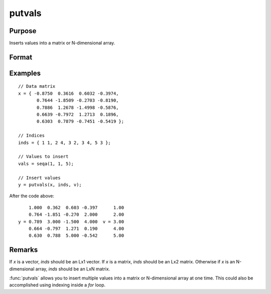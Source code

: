 
putvals
==============================================

Purpose
----------------

Inserts values into a matrix or N-dimensional array.

Format
----------------
.. function:: y = putvals(x, inds, vals)

    :param x: data
    :type x: MxK matrix or N-dimensional array

    :param inds: indices specifying where the new values are to be inserted, where *D* is the number of dimensions in *x*.
    :type inds: LxD matrix

    :param vals: new values to insert.
    :type vals: Lx1 vector

    :return y: copy of *x* containing the new values in *vals*.

    :rtype y: MxK matrix or N-dimensional array

Examples
----------------

::

    // Data matrix
    x = { -0.8750  0.3616  0.6032 -0.3974,
           0.7644 -1.8509 -0.2703 -0.8190,
           0.7886  1.2678 -1.4998 -0.5876,
           0.6639 -0.7972  1.2713  0.1896,
           0.6303  0.7879 -0.7451 -0.5419 };

    // Indices
    inds = { 1 1, 2 4, 3 2, 3 4, 5 3 };

    // Values to insert
    vals = seqa(1, 1, 5);

    // Insert values
    y = putvals(x, inds, v);

After the code above:

::

        1.000  0.362  0.603 -0.397      1.00
        0.764 -1.851 -0.270  2.000      2.00
    y = 0.789  3.000 -1.500  4.000  v = 3.00
        0.664 -0.797  1.271  0.190      4.00
        0.630  0.788  5.000 -0.542      5.00

Remarks
-------

If *x* is a vector, *inds* should be an Lx1 vector. If *x* is a matrix, *inds*
should be an Lx2 matrix. Otherwise if *x* is an N-dimensional array, *inds*
should be an LxN matrix.

:func:`putvals` allows you to insert multiple values into a matrix or
N-dimensional array at one time. This could also be accomplished using
indexing inside a `for` loop.
